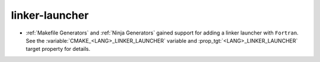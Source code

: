 linker-launcher
---------------

* :ref:`Makefile Generators` and :ref:`Ninja Generators` gained support
  for adding a linker launcher with ``Fortran``.
  See the :variable:`CMAKE_<LANG>_LINKER_LAUNCHER` variable
  and :prop_tgt:`<LANG>_LINKER_LAUNCHER` target property for details.
